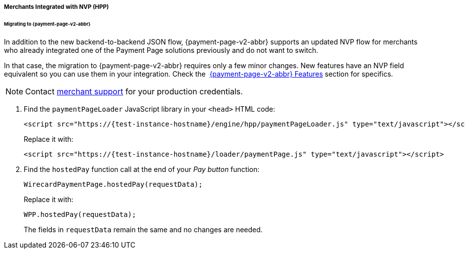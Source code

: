 // include::shortcuts.adoc[]

[#PaymentPageSolutions_PPv2_HPP_NVP]
===== Merchants Integrated with NVP (HPP)

[#PaymentPageSolutions_PPv2_HPP_NVP_Migrating]
====== Migrating to {payment-page-v2-abbr}

In addition to the new backend-to-backend JSON flow, {payment-page-v2-abbr} supports an
updated NVP flow for merchants who already integrated one of the Payment
Page solutions previously and do not want to switch.

In that case, the migration to {payment-page-v2-abbr} requires only a few minor changes. New
features have an NVP field equivalent so you can use them in your
integration. Check the 
<<PPv2_Features, {payment-page-v2-abbr} Features>> section for specifics.

NOTE: Contact <<ContactUs, merchant support>> for your production credentials.

. Find the ``paymentPageLoader`` JavaScript library in your ``<head>`` HTML code:
+
[source,html,subs=attributes+]
----
<script src="https://{test-instance-hostname}/engine/hpp/paymentPageLoader.js" type="text/javascript"></script>
----
+
Replace it with:
+
[source,html,subs=attributes+]
----
<script src="https://{test-instance-hostname}/loader/paymentPage.js" type="text/javascript"></script>
----
+
. Find the ``hostedPay`` function call at the end of your _Pay button_ function:
+
[source,js,subs=attributes+]
----
WirecardPaymentPage.hostedPay(requestData);
----
+
Replace it with:
+
[source,js,subs=attributes+]
----
WPP.hostedPay(requestData);
----
+
The fields in ``requestData`` remain the same and no changes are needed.

//-
